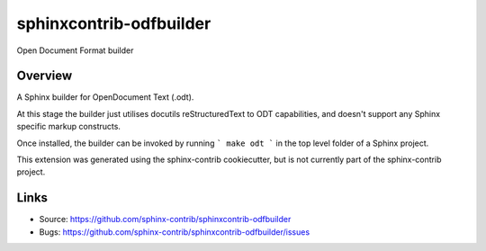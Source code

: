========================
sphinxcontrib-odfbuilder
========================

Open Document Format builder

Overview
--------

A Sphinx builder for OpenDocument Text (.odt).

At this stage the builder just utilises docutils reStructuredText to ODT capabilities, and doesn't support any Sphinx specific markup constructs.

Once installed, the builder can be invoked by running
```
make odt
```
in the top level folder of a Sphinx project.

This extension was generated using the sphinx-contrib cookiecutter, but is not currently part of the sphinx-contrib project.

Links
-----

- Source: https://github.com/sphinx-contrib/sphinxcontrib-odfbuilder
- Bugs: https://github.com/sphinx-contrib/sphinxcontrib-odfbuilder/issues
